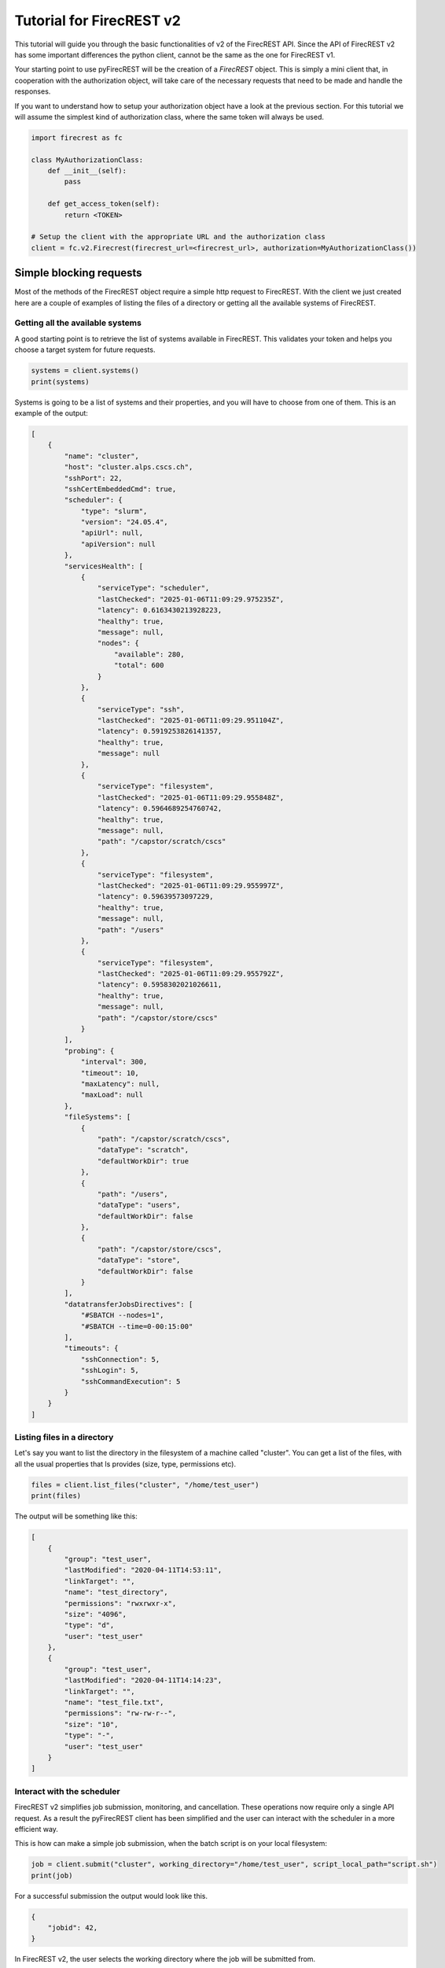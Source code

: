 Tutorial for FirecREST v2
=========================

This tutorial will guide you through the basic functionalities of v2 of the FirecREST API.
Since the API of FirecREST v2 has some important differences the python client, cannot be the same as the one for FirecREST v1.

Your starting point to use pyFirecREST will be the creation of a `FirecREST` object.
This is simply a mini client that, in cooperation with the authorization object, will take care of the necessary requests that need to be made and handle the responses.

If you want to understand how to setup your authorization object have a look at the previous section.
For this tutorial we will assume the simplest kind of authorization class, where the same token will always be used.

.. code-block:: Python

    import firecrest as fc

    class MyAuthorizationClass:
        def __init__(self):
            pass

        def get_access_token(self):
            return <TOKEN>

    # Setup the client with the appropriate URL and the authorization class
    client = fc.v2.Firecrest(firecrest_url=<firecrest_url>, authorization=MyAuthorizationClass())


Simple blocking requests
------------------------

Most of the methods of the FirecREST object require a simple http request to FirecREST.
With the client we just created here are a couple of examples of listing the files of a directory or getting all the available systems of FirecREST.


Getting all the available systems
^^^^^^^^^^^^^^^^^^^^^^^^^^^^^^^^^

A good starting point is to retrieve the list of systems available in FirecREST. This validates your token and helps you choose a target system for future requests.

.. code-block:: Python

    systems = client.systems()
    print(systems)

Systems is going to be a list of systems and their properties, and you will have to choose from one of them.
This is an example of the output:

.. code-block:: json

    [
        {
            "name": "cluster",
            "host": "cluster.alps.cscs.ch",
            "sshPort": 22,
            "sshCertEmbeddedCmd": true,
            "scheduler": {
                "type": "slurm",
                "version": "24.05.4",
                "apiUrl": null,
                "apiVersion": null
            },
            "servicesHealth": [
                {
                    "serviceType": "scheduler",
                    "lastChecked": "2025-01-06T11:09:29.975235Z",
                    "latency": 0.6163430213928223,
                    "healthy": true,
                    "message": null,
                    "nodes": {
                        "available": 280,
                        "total": 600
                    }
                },
                {
                    "serviceType": "ssh",
                    "lastChecked": "2025-01-06T11:09:29.951104Z",
                    "latency": 0.5919253826141357,
                    "healthy": true,
                    "message": null
                },
                {
                    "serviceType": "filesystem",
                    "lastChecked": "2025-01-06T11:09:29.955848Z",
                    "latency": 0.5964689254760742,
                    "healthy": true,
                    "message": null,
                    "path": "/capstor/scratch/cscs"
                },
                {
                    "serviceType": "filesystem",
                    "lastChecked": "2025-01-06T11:09:29.955997Z",
                    "latency": 0.59639573097229,
                    "healthy": true,
                    "message": null,
                    "path": "/users"
                },
                {
                    "serviceType": "filesystem",
                    "lastChecked": "2025-01-06T11:09:29.955792Z",
                    "latency": 0.5958302021026611,
                    "healthy": true,
                    "message": null,
                    "path": "/capstor/store/cscs"
                }
            ],
            "probing": {
                "interval": 300,
                "timeout": 10,
                "maxLatency": null,
                "maxLoad": null
            },
            "fileSystems": [
                {
                    "path": "/capstor/scratch/cscs",
                    "dataType": "scratch",
                    "defaultWorkDir": true
                },
                {
                    "path": "/users",
                    "dataType": "users",
                    "defaultWorkDir": false
                },
                {
                    "path": "/capstor/store/cscs",
                    "dataType": "store",
                    "defaultWorkDir": false
                }
            ],
            "datatransferJobsDirectives": [
                "#SBATCH --nodes=1",
                "#SBATCH --time=0-00:15:00"
            ],
            "timeouts": {
                "sshConnection": 5,
                "sshLogin": 5,
                "sshCommandExecution": 5
            }
        }
    ]

Listing files in a directory
^^^^^^^^^^^^^^^^^^^^^^^^^^^^

Let's say you want to list the directory in the filesystem of a machine called "cluster".
You can get a list of the files, with all the usual properties that ls provides (size, type, permissions etc).

.. code-block:: Python

    files = client.list_files("cluster", "/home/test_user")
    print(files)

The output will be something like this:

.. code-block:: json

    [
        {
            "group": "test_user",
            "lastModified": "2020-04-11T14:53:11",
            "linkTarget": "",
            "name": "test_directory",
            "permissions": "rwxrwxr-x",
            "size": "4096",
            "type": "d",
            "user": "test_user"
        },
        {
            "group": "test_user",
            "lastModified": "2020-04-11T14:14:23",
            "linkTarget": "",
            "name": "test_file.txt",
            "permissions": "rw-rw-r--",
            "size": "10",
            "type": "-",
            "user": "test_user"
        }
    ]

Interact with the scheduler
^^^^^^^^^^^^^^^^^^^^^^^^^^^

FirecREST v2 simplifies job submission, monitoring, and cancellation. These operations now require only a single API request.
As a result the pyFirecREST client has been simplified and the user can interact with the scheduler in a more efficient way.

This is how can make a simple job submission, when the batch script is on your local filesystem:

.. code-block:: Python

    job = client.submit("cluster", working_directory="/home/test_user", script_local_path="script.sh")
    print(job)

For a successful submission the output would look like this.

.. code-block:: json

    {
        "jobid": 42,
    }

In FirecREST v2, the user selects the working directory where the job will be submitted from.

Transfer of files
-----------------

The two clients of FirecREST v2 have been designed to hide as much as possible the complexity of transferring large files.

Internal transfers
^^^^^^^^^^^^^^^^^^

Copying, moving and removing files is done through scheduler jobs.
The corresponding methods are `copy`, `move` and `remove` and will return a dictionary with information about the job.
The client can either wait for the job to finish or not, in which case it lets the user handle it.
In case the transfer is not successful, an exception will be raised and more details can be found in the log files of the job.

External transfers
^^^^^^^^^^^^^^^^^^

Small files can be transfered directly to/from FirecREST, and will be immediately available to the user.
Larger data transfers are handled by a job that will be submitted to the scheduler.
The files need to be moved first to a staging area, before they are moved to the final directory.
There is again the option to let the client handle the job submission or to do it manually.
In case of small files the client will return ``None`` or raise an error if the transfer was not successful.
For large files the client will return an object with information about the job and methods to finish the job in steps.
